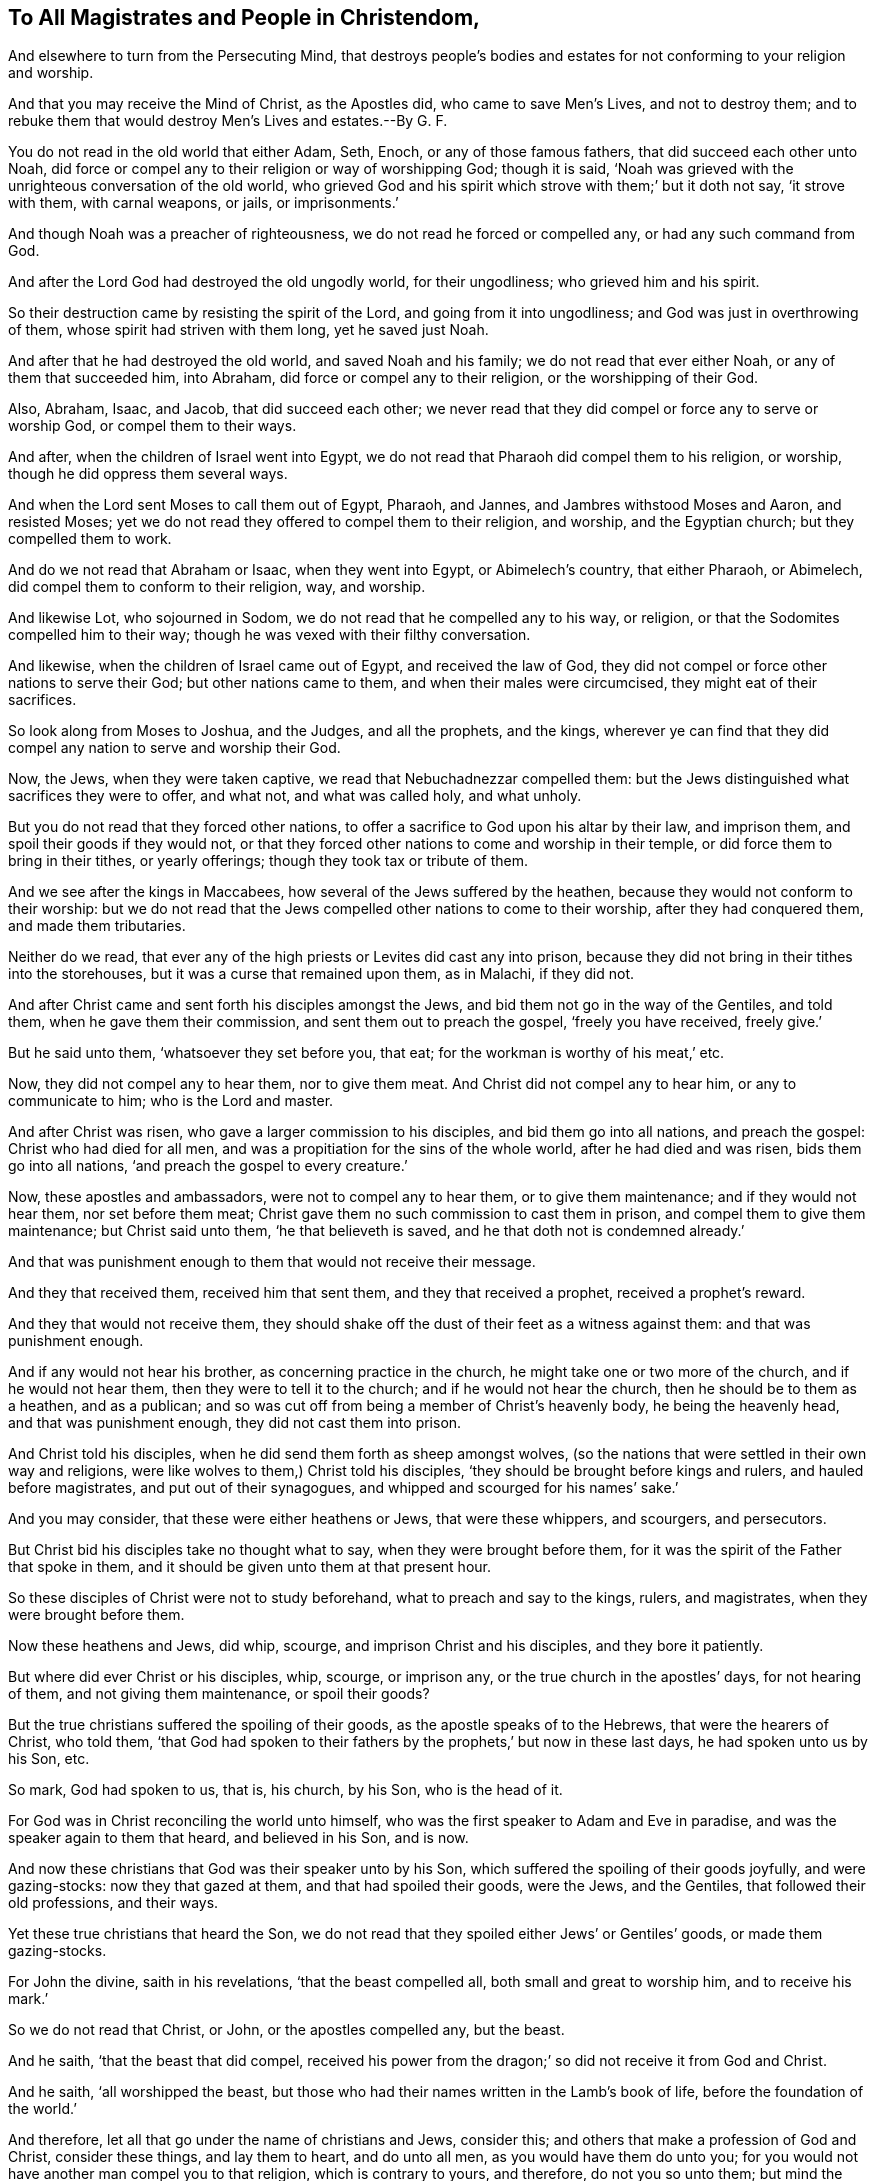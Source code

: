 == To All Magistrates and People in Christendom,

[.heading-continuation-blurb]
And elsewhere to turn from the Persecuting Mind,
that destroys people`'s bodies and estates for not conforming to your religion and worship.

[.heading-continuation-blurb]
And that you may receive the Mind of Christ, as the Apostles did,
who came to save Men`'s Lives, and not to destroy them;
and to rebuke them that would destroy Men`'s Lives and estates.--By G. F.

You do not read in the old world that either Adam, Seth, Enoch,
or any of those famous fathers, that did succeed each other unto Noah,
did force or compel any to their religion or way of worshipping God; though it is said,
'`Noah was grieved with the unrighteous conversation of the old world,
who grieved God and his spirit which strove with them;`' but it doth not say,
'`it strove with them, with carnal weapons, or jails, or imprisonments.`'

And though Noah was a preacher of righteousness,
we do not read he forced or compelled any, or had any such command from God.

And after the Lord God had destroyed the old ungodly world, for their ungodliness;
who grieved him and his spirit.

So their destruction came by resisting the spirit of the Lord,
and going from it into ungodliness; and God was just in overthrowing of them,
whose spirit had striven with them long, yet he saved just Noah.

And after that he had destroyed the old world, and saved Noah and his family;
we do not read that ever either Noah, or any of them that succeeded him, into Abraham,
did force or compel any to their religion, or the worshipping of their God.

Also, Abraham, Isaac, and Jacob, that did succeed each other;
we never read that they did compel or force any to serve or worship God,
or compel them to their ways.

And after, when the children of Israel went into Egypt,
we do not read that Pharaoh did compel them to his religion, or worship,
though he did oppress them several ways.

And when the Lord sent Moses to call them out of Egypt, Pharaoh, and Jannes,
and Jambres withstood Moses and Aaron, and resisted Moses;
yet we do not read they offered to compel them to their religion, and worship,
and the Egyptian church; but they compelled them to work.

And do we not read that Abraham or Isaac, when they went into Egypt,
or Abimelech`'s country, that either Pharaoh, or Abimelech,
did compel them to conform to their religion, way, and worship.

And likewise Lot, who sojourned in Sodom,
we do not read that he compelled any to his way, or religion,
or that the Sodomites compelled him to their way;
though he was vexed with their filthy conversation.

And likewise, when the children of Israel came out of Egypt, and received the law of God,
they did not compel or force other nations to serve their God;
but other nations came to them, and when their males were circumcised,
they might eat of their sacrifices.

So look along from Moses to Joshua, and the Judges, and all the prophets, and the kings,
wherever ye can find that they did compel any nation to serve and worship their God.

Now, the Jews, when they were taken captive, we read that Nebuchadnezzar compelled them:
but the Jews distinguished what sacrifices they were to offer, and what not,
and what was called holy, and what unholy.

But you do not read that they forced other nations,
to offer a sacrifice to God upon his altar by their law, and imprison them,
and spoil their goods if they would not,
or that they forced other nations to come and worship in their temple,
or did force them to bring in their tithes, or yearly offerings;
though they took tax or tribute of them.

And we see after the kings in Maccabees, how several of the Jews suffered by the heathen,
because they would not conform to their worship:
but we do not read that the Jews compelled other nations to come to their worship,
after they had conquered them, and made them tributaries.

Neither do we read,
that ever any of the high priests or Levites did cast any into prison,
because they did not bring in their tithes into the storehouses,
but it was a curse that remained upon them, as in Malachi, if they did not.

And after Christ came and sent forth his disciples amongst the Jews,
and bid them not go in the way of the Gentiles, and told them,
when he gave them their commission, and sent them out to preach the gospel,
'`freely you have received, freely give.`'

But he said unto them, '`whatsoever they set before you, that eat;
for the workman is worthy of his meat,`' etc.

Now, they did not compel any to hear them, nor to give them meat.
And Christ did not compel any to hear him, or any to communicate to him;
who is the Lord and master.

And after Christ was risen, who gave a larger commission to his disciples,
and bid them go into all nations, and preach the gospel: Christ who had died for all men,
and was a propitiation for the sins of the whole world, after he had died and was risen,
bids them go into all nations, '`and preach the gospel to every creature.`'

Now, these apostles and ambassadors, were not to compel any to hear them,
or to give them maintenance; and if they would not hear them, nor set before them meat;
Christ gave them no such commission to cast them in prison,
and compel them to give them maintenance; but Christ said unto them,
'`he that believeth is saved, and he that doth not is condemned already.`'

And that was punishment enough to them that would not receive their message.

And they that received them, received him that sent them,
and they that received a prophet, received a prophet`'s reward.

And they that would not receive them,
they should shake off the dust of their feet as a witness against them:
and that was punishment enough.

And if any would not hear his brother, as concerning practice in the church,
he might take one or two more of the church, and if he would not hear them,
then they were to tell it to the church; and if he would not hear the church,
then he should be to them as a heathen, and as a publican;
and so was cut off from being a member of Christ`'s heavenly body,
he being the heavenly head, and that was punishment enough,
they did not cast them into prison.

And Christ told his disciples, when he did send them forth as sheep amongst wolves,
(so the nations that were settled in their own way and religions,
were like wolves to them,) Christ told his disciples,
'`they should be brought before kings and rulers, and hauled before magistrates,
and put out of their synagogues, and whipped and scourged for his names`' sake.`'

And you may consider, that these were either heathens or Jews, that were these whippers,
and scourgers, and persecutors.

But Christ bid his disciples take no thought what to say,
when they were brought before them,
for it was the spirit of the Father that spoke in them,
and it should be given unto them at that present hour.

So these disciples of Christ were not to study beforehand,
what to preach and say to the kings, rulers, and magistrates,
when they were brought before them.

Now these heathens and Jews, did whip, scourge, and imprison Christ and his disciples,
and they bore it patiently.

But where did ever Christ or his disciples, whip, scourge, or imprison any,
or the true church in the apostles`' days, for not hearing of them,
and not giving them maintenance, or spoil their goods?

But the true christians suffered the spoiling of their goods,
as the apostle speaks of to the Hebrews, that were the hearers of Christ, who told them,
'`that God had spoken to their fathers by the prophets,`' but now in these last days,
he had spoken unto us by his Son, etc.

So mark, God had spoken to us, that is, his church, by his Son, who is the head of it.

For God was in Christ reconciling the world unto himself,
who was the first speaker to Adam and Eve in paradise,
and was the speaker again to them that heard, and believed in his Son, and is now.

And now these christians that God was their speaker unto by his Son,
which suffered the spoiling of their goods joyfully, and were gazing-stocks:
now they that gazed at them, and that had spoiled their goods, were the Jews,
and the Gentiles, that followed their old professions, and their ways.

Yet these true christians that heard the Son,
we do not read that they spoiled either Jews`' or Gentiles`' goods,
or made them gazing-stocks.

For John the divine, saith in his revelations, '`that the beast compelled all,
both small and great to worship him, and to receive his mark.`'

So we do not read that Christ, or John, or the apostles compelled any, but the beast.

And he saith, '`that the beast that did compel,
received his power from the dragon;`' so did not receive it from God and Christ.

And he saith, '`all worshipped the beast,
but those who had their names written in the Lamb`'s book of life,
before the foundation of the world.`'

And therefore, let all that go under the name of christians and Jews, consider this;
and others that make a profession of God and Christ, consider these things,
and lay them to heart, and do unto all men, as you would have them do unto you;
for you would not have another man compel you to that religion,
which is contrary to yours, and therefore, do not you so unto them;
but mind the royal law of liberty, which law is holy, just, pure, good, and righteous,
and answers that of God in all, and gives liberty to the spirit of God in all.

And does not the apostle tell you,
every man must stand and fall to his own master so the apostle gave liberty here,
that every one must stand or fall to him that was their master;
for he that was servant of sin committed it, and the wages of it was death,
and he that was the servant of God unto righteousness, and the fruits unto holiness,
and their end everlasting life.

And does not the apostle say, that Christ was the author and finisher of faith,
and whatsoever was not of faith is sin?
And therefore must not all be left to their faith, which Christ is the author of?
And the mystery of faith is held in a pure conscience,
then must not their consciences be free for Christ,
and at liberty for the mystery of faith which is held in it, which faith,
Christ the spiritual and heavenly man is the author and finisher of,
who was persecuted by the Jews, and they delivered him to the Gentiles.

So, see what liberty he had amongst them, who suffered the contradictions of sinners.

And Christ was buffetted, and spit upon, and struck, and smitten, and mocked,
and a crown of thorns put on his head, and reviled and blasphemed,
yet did he not revenge himself, who had all power in heaven and in earth given unto him;
did he or his disciples whip, buffet, scourge or imprison, or crown any with thorns?
But preached and proffered unto them the crown of life, and glory.

And so, follow ye Christ and the apostles`' examples, both in life,
practice and doctrine; which is every true christian`'s duty.

And doth not the apostle say, '`that they had not power over any man`'s faith,
but Jesus Christ was the author and finisher of it,
and in it they were to have their liberty, and what was not of faith was sin?`'

So they did not say, they had power to make them believe this or that,
or to force them to a faith;
but they were to look unto Jesus the author and finisher of their faith;
and God opened Lydia`'s heart, and she believed.

So the heart must be opened by the Lord, if they be true believers,
by his light and spirit.

And the gospel which is preached to every creature, which is the power of God;
are not all to have their liberty in this gospel, which gospel was sent from,
heaven by the Holy Ghost?

So in this gospel are not all to have their liberty in the power of God?

And they were not compelled to receive it: for if they did not receive the gospel,
nor obey it, the wrath of God was revealed upon them from heaven.

And if the world did not receive the gospel,
which Christ sent his disciples into all nations to preach,
then God would judge the world by the man Christ Jesus,
according to the gospel the power of God, which had been preached to them;
and God would render vengeance in flames of fire,
unto all them that did not receive and obey the gospel?
And that was punishment enough.

And you may read in the Revelations, what John the divine tells you,
what became of the dragon, that gave power to the beast, that compelled to worship,
and the whore that drank the blood of the saints, and made war with them,
doth not he tell you, '`that they shall be cast into the lake of fire,
that burns with brimstone`', and that the whore`'s flesh shall be burnt? Rev. 13:4.
xvii.
6.

And doth not Christ tell you, that he is the seedsman,
and '`after the good seed was sown, the enemy sowed his tares,
and they that had that sight as to discern the tares from the wheat,
and saw both come up, went to the Lord,
and would have had a license from him to go and pluck up the tares,
but the Lord`'s answer was no, lest they plucked up the wheat also,
but let them both grow together till the harvest
and the harvest is the end of the world:`' and then,
saith Christ, '`I will send my angels, who shall gather the wheat into the garner,
and the tares into bundles, and cast them into the fire to be burnt.`'

So you may see Christ gave no commission to men, to gather the wheat or the tares,
but it was the angels`' work to gather the wheat into the garner,
and the tares into bundles for the fire.

And therefore, they that go to gather either, have no commission from Christ;
for he gave them a caution, '`lest ye also gather the wheat with the tares,
and lest their zeal should blind them.`'

So men are to mind their duty, which is to love mercy and to do justly,
and to walk humbly with God: and not to take the angels`' work upon them,
and go to reaping before the time, which is the end of the world.

And likewise when Christ sent forth some of his disciples to prepare for him,
and some would not receive them; Lord,
(said they,) '`shall we command fire to come down from heaven to consume them,
as Elias the prophet did?`'

Christ turned about, and rebuked his disciples, and told them,
they did not know of what spirit they were of: and told them,
'`he did not come to destroy men`'s lives, but to save them.`'

So ye may see here, the disciples of Christ had a zeal,
and would have had fire to have come down from heaven,
to have consumed them that would not receive Christ:
these disciples would have been plucking up tares, but Christ rebuked them,
and stopped them; and told them, '`they did not know of what spirit they were of,
that would have commanded fire to come down from heaven,
to have consumed them that would not receive him.`'

And now do all you that have persecuted, imprisoned,
and spoiled the goods of the people of God in Christendom,
because they would not conform to your religion, know what spirit you are of yourselves?
And they that do not know what spirit they are of themselves, must be in the blind zeal,
and will be doing that which Christ rebukes;
and they that do not know what spirit they are of themselves,
are not like to watch for people`'s souls.

And people are not like to trust their bodies,
much less their souls into the hand of such,
that know not what spirit they are of themselves.

And therefore, consider what spirit ye and they have been of, that have persecuted,
put to death, spoiled the goods,
and imprisoned such as would not conform to your way and worship;
and yet call yourselves christians, and ministers of Christ.

I say, Christ who rebuked his disciples,
who would have had fire to come down from heaven, upon them that would not receive him,
will rebuke you also.

And as Christ told his disciples,
'`they did not know what spirit they were of;`' neither
do ye know what spirit ye have been of:
and +++[+++mark,]
there were more in the apostles`' desire,
to have fire come down from heaven to consume them that would not receive the substance,
the Lord of glory, than for you to force, imprison, persecute, banish, or put to death,
or spoil the goods of such as will not receive your way, and worship, and religion,
that you have set up.
So, how can you but expect a greater rebuke to come upon you,
that persecute and destroy such as will not receive your forms of religion and worship,
when they were rebuked that would have fire to come
down to destroy them that would not receive Christ,
the substance and the life?

For they were told by Christ,
'`they did not know what spirit they were of,`' and
that '`he came not to destroy men`'s lives,
but to save them.`'

And therefore,
consider how many men`'s lives have been destroyed since the apostles`' days,
by those that profess themselves christians in Christendom,
because they would not receive their religions and ways; they that have done so,
have not known of what spirit they are of, nor followed the mind of Christ,
to save men`'s lives; and do not know what spirit they are of,
that would destroy men`'s lives.

So weigh and consider this, all people in the whole world, that profess God and Christ,
now in this the day of your visitation.

[.signed-section-signature]
G+++.+++ F.
